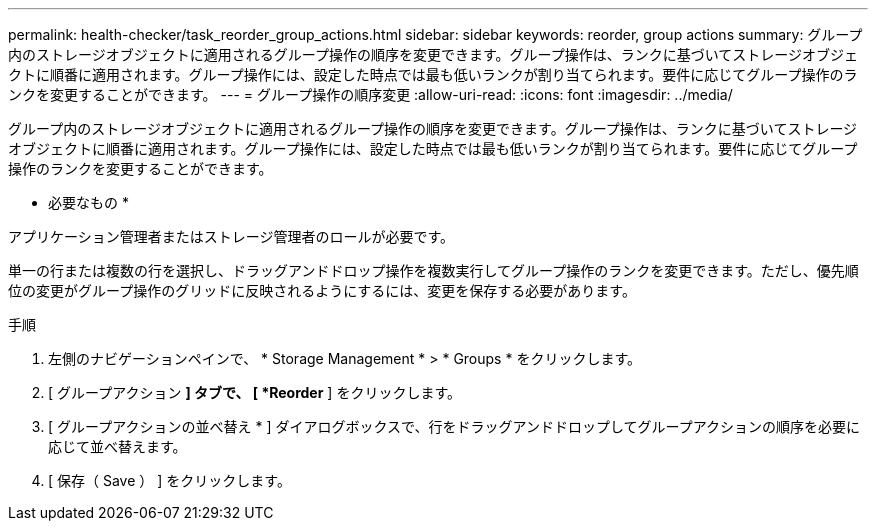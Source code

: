 ---
permalink: health-checker/task_reorder_group_actions.html 
sidebar: sidebar 
keywords: reorder, group actions 
summary: グループ内のストレージオブジェクトに適用されるグループ操作の順序を変更できます。グループ操作は、ランクに基づいてストレージオブジェクトに順番に適用されます。グループ操作には、設定した時点では最も低いランクが割り当てられます。要件に応じてグループ操作のランクを変更することができます。 
---
= グループ操作の順序変更
:allow-uri-read: 
:icons: font
:imagesdir: ../media/


[role="lead"]
グループ内のストレージオブジェクトに適用されるグループ操作の順序を変更できます。グループ操作は、ランクに基づいてストレージオブジェクトに順番に適用されます。グループ操作には、設定した時点では最も低いランクが割り当てられます。要件に応じてグループ操作のランクを変更することができます。

* 必要なもの *

アプリケーション管理者またはストレージ管理者のロールが必要です。

単一の行または複数の行を選択し、ドラッグアンドドロップ操作を複数実行してグループ操作のランクを変更できます。ただし、優先順位の変更がグループ操作のグリッドに反映されるようにするには、変更を保存する必要があります。

.手順
. 左側のナビゲーションペインで、 * Storage Management * > * Groups * をクリックします。
. [ グループアクション *] タブで、 [ *Reorder* ] をクリックします。
. [ グループアクションの並べ替え * ] ダイアログボックスで、行をドラッグアンドドロップしてグループアクションの順序を必要に応じて並べ替えます。
. [ 保存（ Save ） ] をクリックします。

